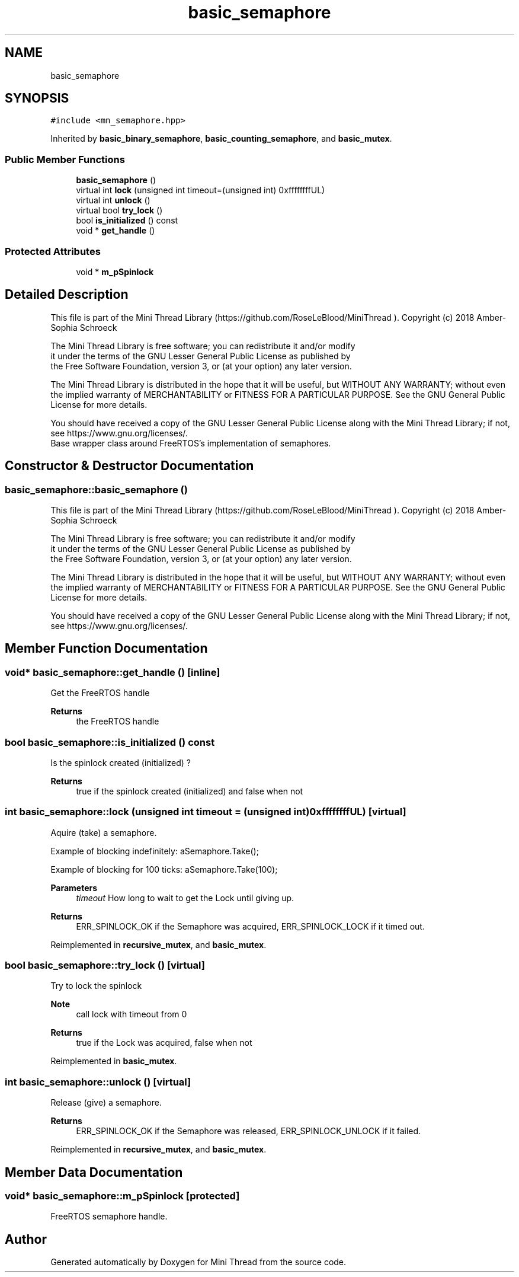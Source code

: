 .TH "basic_semaphore" 3 "Tue Sep 15 2020" "Version 1.6x" "Mini Thread" \" -*- nroff -*-
.ad l
.nh
.SH NAME
basic_semaphore
.SH SYNOPSIS
.br
.PP
.PP
\fC#include <mn_semaphore\&.hpp>\fP
.PP
Inherited by \fBbasic_binary_semaphore\fP, \fBbasic_counting_semaphore\fP, and \fBbasic_mutex\fP\&.
.SS "Public Member Functions"

.in +1c
.ti -1c
.RI "\fBbasic_semaphore\fP ()"
.br
.ti -1c
.RI "virtual int \fBlock\fP (unsigned int timeout=(unsigned int) 0xffffffffUL)"
.br
.ti -1c
.RI "virtual int \fBunlock\fP ()"
.br
.ti -1c
.RI "virtual bool \fBtry_lock\fP ()"
.br
.ti -1c
.RI "bool \fBis_initialized\fP () const"
.br
.ti -1c
.RI "void * \fBget_handle\fP ()"
.br
.in -1c
.SS "Protected Attributes"

.in +1c
.ti -1c
.RI "void * \fBm_pSpinlock\fP"
.br
.in -1c
.SH "Detailed Description"
.PP 
This file is part of the Mini Thread Library (https://github.com/RoseLeBlood/MiniThread )\&. Copyright (c) 2018 Amber-Sophia Schroeck
.PP
The Mini Thread Library is free software; you can redistribute it and/or modify 
.br
 it under the terms of the GNU Lesser General Public License as published by 
.br
 the Free Software Foundation, version 3, or (at your option) any later version\&.
.PP
The Mini Thread Library is distributed in the hope that it will be useful, but WITHOUT ANY WARRANTY; without even the implied warranty of MERCHANTABILITY or FITNESS FOR A PARTICULAR PURPOSE\&. See the GNU General Public License for more details\&.
.PP
You should have received a copy of the GNU Lesser General Public License along with the Mini Thread Library; if not, see https://www.gnu.org/licenses/\&. 
.br
 Base wrapper class around FreeRTOS's implementation of semaphores\&. 
.SH "Constructor & Destructor Documentation"
.PP 
.SS "basic_semaphore::basic_semaphore ()"
This file is part of the Mini Thread Library (https://github.com/RoseLeBlood/MiniThread )\&. Copyright (c) 2018 Amber-Sophia Schroeck
.PP
The Mini Thread Library is free software; you can redistribute it and/or modify 
.br
 it under the terms of the GNU Lesser General Public License as published by 
.br
 the Free Software Foundation, version 3, or (at your option) any later version\&.
.PP
The Mini Thread Library is distributed in the hope that it will be useful, but WITHOUT ANY WARRANTY; without even the implied warranty of MERCHANTABILITY or FITNESS FOR A PARTICULAR PURPOSE\&. See the GNU General Public License for more details\&.
.PP
You should have received a copy of the GNU Lesser General Public License along with the Mini Thread Library; if not, see https://www.gnu.org/licenses/\&. 
.br
 
.SH "Member Function Documentation"
.PP 
.SS "void* basic_semaphore::get_handle ()\fC [inline]\fP"
Get the FreeRTOS handle
.PP
\fBReturns\fP
.RS 4
the FreeRTOS handle 
.RE
.PP

.SS "bool basic_semaphore::is_initialized () const"
Is the spinlock created (initialized) ?
.PP
\fBReturns\fP
.RS 4
true if the spinlock created (initialized) and false when not 
.RE
.PP

.SS "int basic_semaphore::lock (unsigned int timeout = \fC(unsigned int) 0xffffffffUL\fP)\fC [virtual]\fP"
Aquire (take) a semaphore\&.
.PP
Example of blocking indefinitely: aSemaphore\&.Take();
.PP
Example of blocking for 100 ticks: aSemaphore\&.Take(100);
.PP
\fBParameters\fP
.RS 4
\fItimeout\fP How long to wait to get the Lock until giving up\&. 
.RE
.PP
\fBReturns\fP
.RS 4
ERR_SPINLOCK_OK if the Semaphore was acquired, ERR_SPINLOCK_LOCK if it timed out\&. 
.RE
.PP

.PP
Reimplemented in \fBrecursive_mutex\fP, and \fBbasic_mutex\fP\&.
.SS "bool basic_semaphore::try_lock ()\fC [virtual]\fP"
Try to lock the spinlock
.PP
\fBNote\fP
.RS 4
call lock with timeout from 0
.RE
.PP
\fBReturns\fP
.RS 4
true if the Lock was acquired, false when not 
.RE
.PP

.PP
Reimplemented in \fBbasic_mutex\fP\&.
.SS "int basic_semaphore::unlock ()\fC [virtual]\fP"
Release (give) a semaphore\&.
.PP
\fBReturns\fP
.RS 4
ERR_SPINLOCK_OK if the Semaphore was released, ERR_SPINLOCK_UNLOCK if it failed\&. 
.RE
.PP

.PP
Reimplemented in \fBrecursive_mutex\fP, and \fBbasic_mutex\fP\&.
.SH "Member Data Documentation"
.PP 
.SS "void* basic_semaphore::m_pSpinlock\fC [protected]\fP"
FreeRTOS semaphore handle\&. 

.SH "Author"
.PP 
Generated automatically by Doxygen for Mini Thread from the source code\&.
